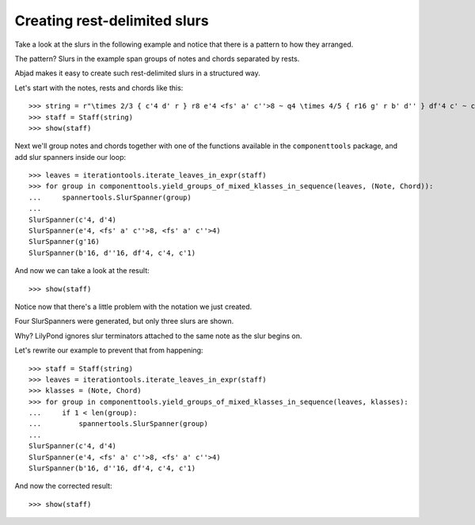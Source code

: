 Creating rest-delimited slurs
=============================

Take a look at the slurs in the following example and notice that 
there is a pattern to how they arranged.

.. image:: images/index-1.png


The pattern?  Slurs in the example span groups of notes and chords separated by rests.

Abjad makes it easy to create such rest-delimited slurs in a structured way.

Let's start with the notes, rests and chords like this:

::

   >>> string = r"\times 2/3 { c'4 d' r } r8 e'4 <fs' a' c''>8 ~ q4 \times 4/5 { r16 g' r b' d'' } df'4 c' ~ c'1"
   >>> staff = Staff(string)
   >>> show(staff)

.. image:: images/index-2.png


Next we'll group notes and chords together with one of the functions
available in the ``componenttools`` package, and add slur spanners inside
our loop:

::

   >>> leaves = iterationtools.iterate_leaves_in_expr(staff)
   >>> for group in componenttools.yield_groups_of_mixed_klasses_in_sequence(leaves, (Note, Chord)):
   ...     spannertools.SlurSpanner(group)
   ... 
   SlurSpanner(c'4, d'4)
   SlurSpanner(e'4, <fs' a' c''>8, <fs' a' c''>4)
   SlurSpanner(g'16)
   SlurSpanner(b'16, d''16, df'4, c'4, c'1)


And now we can take a look at the result:

::

   >>> show(staff)

.. image:: images/index-3.png


Notice now that there's a little problem with the notation we just created.

Four SlurSpanners were generated, but only three slurs are shown.

Why?  LilyPond ignores slur terminators attached to the same note as the slur begins on.

Let's rewrite our example to prevent that from happening:

::

   >>> staff = Staff(string)
   >>> leaves = iterationtools.iterate_leaves_in_expr(staff)
   >>> klasses = (Note, Chord)
   >>> for group in componenttools.yield_groups_of_mixed_klasses_in_sequence(leaves, klasses):
   ...     if 1 < len(group):
   ...         spannertools.SlurSpanner(group)
   ... 
   SlurSpanner(c'4, d'4)
   SlurSpanner(e'4, <fs' a' c''>8, <fs' a' c''>4)
   SlurSpanner(b'16, d''16, df'4, c'4, c'1)


And now the corrected result:

::

   >>> show(staff)

.. image:: images/index-4.png

